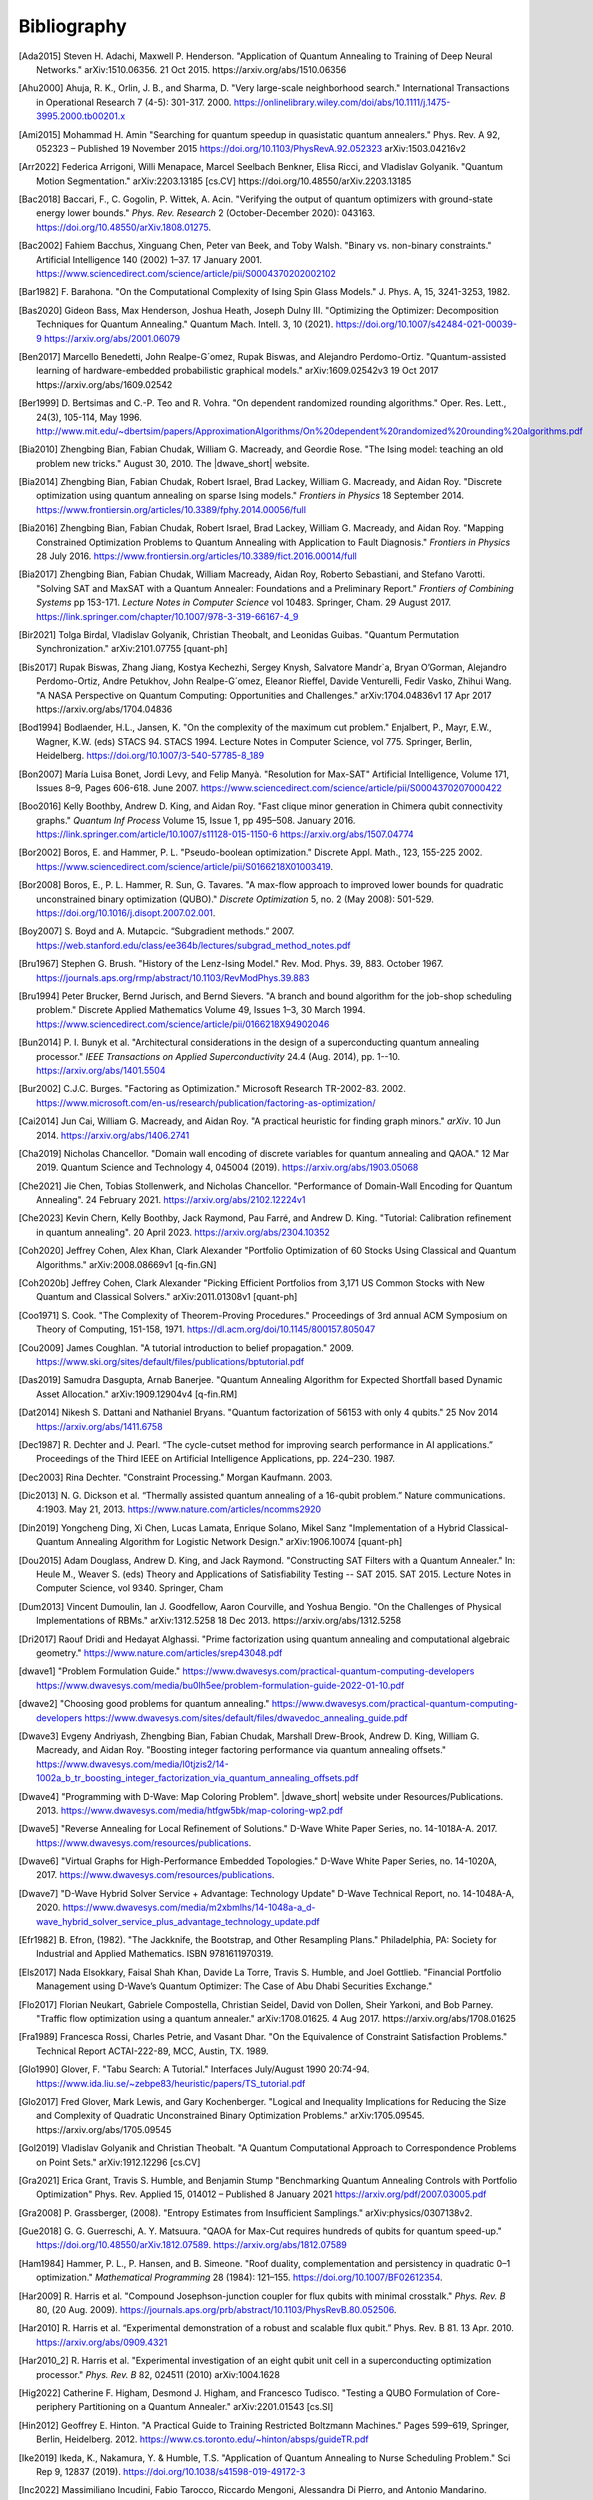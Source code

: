 .. _bibliography:

============
Bibliography
============

.. [Ada2015]
    Steven H. Adachi, Maxwell P. Henderson.
    "Application of Quantum Annealing to Training of Deep Neural Networks."
    arXiv:1510.06356. 21 Oct 2015. https://arxiv.org/abs/1510.06356

.. [Ahu2000]
    Ahuja, R. K., Orlin, J. B., and Sharma, D.
    "Very large-scale neighborhood search."
    International Transactions in Operational Research 7 (4-5): 301-317. 2000.
    https://onlinelibrary.wiley.com/doi/abs/10.1111/j.1475-3995.2000.tb00201.x

.. [Ami2015]
    Mohammad H. Amin
    "Searching for quantum speedup in quasistatic quantum annealers."
    Phys. Rev. A 92, 052323 – Published 19 November 2015
    https://doi.org/10.1103/PhysRevA.92.052323
    arXiv:1503.04216v2

.. [Arr2022]
    Federica Arrigoni, Willi Menapace, Marcel Seelbach Benkner, Elisa Ricci,
    and Vladislav Golyanik.
    "Quantum Motion Segmentation."
    arXiv:2203.13185 [cs.CV]
    https://doi.org/10.48550/arXiv.2203.13185

.. [Bac2018]
    Baccari, F., C. Gogolin, P. Wittek, A. Acin. "Verifying the output of
    quantum optimizers with ground-state energy lower bounds."
    *Phys. Rev. Research* 2 (October-December 2020): 043163.
    https://doi.org/10.48550/arXiv.1808.01275.

.. [Bac2002]
    Fahiem Bacchus, Xinguang Chen, Peter van Beek, and Toby Walsh.
    "Binary vs. non-binary constraints."
    Artificial Intelligence 140 (2002) 1–37. 17 January 2001.
    https://www.sciencedirect.com/science/article/pii/S0004370202002102

.. [Bar1982]
    F. Barahona.
    "On the Computational Complexity of Ising Spin Glass Models."
    J. Phys. A, 15, 3241-3253, 1982.

.. [Bas2020]
    Gideon Bass, Max Henderson, Joshua Heath, Joseph Dulny III.
    "Optimizing the Optimizer: Decomposition Techniques for Quantum Annealing."
    Quantum Mach. Intell. 3, 10 (2021).
    https://doi.org/10.1007/s42484-021-00039-9
    https://arxiv.org/abs/2001.06079

.. [Ben2017]
    Marcello Benedetti, John Realpe-G´omez, Rupak Biswas,
    and Alejandro Perdomo-Ortiz. "Quantum-assisted learning of hardware-embedded
    probabilistic graphical models." arXiv:1609.02542v3 19 Oct 2017
    https://arxiv.org/abs/1609.02542

.. [Ber1999]
    D. Bertsimas and C.-P. Teo and R. Vohra.
    "On dependent randomized rounding algorithms."
    Oper. Res. Lett., 24(3), 105-114, May 1996.
    http://www.mit.edu/~dbertsim/papers/ApproximationAlgorithms/On%20dependent%20randomized%20rounding%20algorithms.pdf

.. [Bia2010]
    Zhengbing Bian, Fabian Chudak, William G. Macready, and Geordie Rose.
    "The Ising model: teaching an old problem new tricks."
    August 30, 2010. The |dwave_short| website.

.. [Bia2014]
    Zhengbing Bian, Fabian Chudak, Robert Israel, Brad Lackey, 
    William G. Macready, and Aidan Roy.
    "Discrete optimization using quantum annealing on sparse Ising models."
    *Frontiers in Physics* 18 September 2014.
    https://www.frontiersin.org/articles/10.3389/fphy.2014.00056/full

.. [Bia2016]
    Zhengbing Bian, Fabian Chudak, Robert Israel, Brad Lackey,
    William G. Macready, and Aidan Roy.
    "Mapping Constrained Optimization Problems to Quantum Annealing
    with Application to Fault Diagnosis."
    *Frontiers in Physics* 28 July 2016.
    https://www.frontiersin.org/articles/10.3389/fict.2016.00014/full

.. [Bia2017]
    Zhengbing Bian, Fabian Chudak, William Macready, Aidan Roy,
    Roberto Sebastiani, and Stefano Varotti.
    "Solving SAT and MaxSAT with a Quantum Annealer: Foundations
    and a Preliminary Report." *Frontiers of Combining Systems* pp 153-171.
    *Lecture Notes in Computer Science*
    vol 10483. Springer, Cham. 29 August 2017.
    https://link.springer.com/chapter/10.1007/978-3-319-66167-4_9

.. [Bir2021]
    Tolga Birdal, Vladislav Golyanik, Christian Theobalt, and Leonidas Guibas.
    "Quantum Permutation Synchronization."
    arXiv:2101.07755 [quant-ph]

.. [Bis2017]
    Rupak Biswas, Zhang Jiang, Kostya Kechezhi, Sergey Knysh, Salvatore Mandr`a,
    Bryan O’Gorman, Alejandro Perdomo-Ortiz, Andre Petukhov, John Realpe-G´omez,
    Eleanor Rieffel, Davide Venturelli, Fedir Vasko, Zhihui Wang.
    "A NASA Perspective on Quantum Computing: Opportunities and Challenges."
    arXiv:1704.04836v1 17 Apr 2017 https://arxiv.org/abs/1704.04836

.. [Bod1994]
    Bodlaender, H.L., Jansen, K.
    "On the complexity of the maximum cut problem."
    Enjalbert, P., Mayr, E.W., Wagner, K.W. (eds) STACS 94. STACS 1994.
    Lecture Notes in Computer Science, vol 775. Springer, Berlin, Heidelberg.
    https://doi.org/10.1007/3-540-57785-8_189

.. [Bon2007]
    María Luisa Bonet, Jordi Levy, and Felip Manyà.
    "Resolution for Max-SAT"
    Artificial Intelligence, Volume 171, Issues 8–9, Pages 606-618.
    June 2007.
    https://www.sciencedirect.com/science/article/pii/S0004370207000422

.. [Boo2016]
    Kelly Boothby, Andrew D. King, and Aidan Roy.
    "Fast clique minor generation in Chimera qubit connectivity graphs."
    *Quantum Inf Process* Volume 15, Issue 1,  pp 495–508. January 2016.
    https://link.springer.com/article/10.1007/s11128-015-1150-6
    https://arxiv.org/abs/1507.04774

.. [Bor2002]
    Boros, E. and Hammer, P. L.
    "Pseudo-boolean optimization."
    Discrete Appl. Math., 123, 155-225 2002.
    https://www.sciencedirect.com/science/article/pii/S0166218X01003419.

.. [Bor2008]
    Boros, E., P. L. Hammer, R. Sun, G. Tavares.
    "A max-flow approach to improved lower bounds for quadratic unconstrained
    binary optimization (QUBO)."
    *Discrete Optimization* 5, no. 2 (May 2008): 501-529.
    https://doi.org/10.1016/j.disopt.2007.02.001.

.. [Boy2007]
    S. Boyd and A. Mutapcic.
    “Subgradient methods.” 2007.
    https://web.stanford.edu/class/ee364b/lectures/subgrad_method_notes.pdf

.. [Bru1967]
    Stephen G. Brush.
    "History of the Lenz-Ising Model."
    Rev. Mod. Phys. 39, 883. October 1967.
    https://journals.aps.org/rmp/abstract/10.1103/RevModPhys.39.883

.. [Bru1994]
    Peter Brucker, Bernd Jurisch, and Bernd Sievers.
    "A branch and bound algorithm for the job-shop scheduling problem."
    Discrete Applied Mathematics Volume 49, Issues 1–3, 30 March 1994.
    https://www.sciencedirect.com/science/article/pii/0166218X94902046

.. [Bun2014]
    P. I. Bunyk et al.
    "Architectural considerations in the design of a superconducting quantum
    annealing processor."
    *IEEE Transactions on Applied Superconductivity* 24.4 (Aug. 2014),
    pp. 1--10.
    https://arxiv.org/abs/1401.5504

.. [Bur2002]
    C.J.C. Burges.
    "Factoring as Optimization."
    Microsoft Research TR-2002-83. 2002.
    https://www.microsoft.com/en-us/research/publication/factoring-as-optimization/

.. [Cai2014]
    Jun Cai, William G. Macready, and Aidan Roy.
    "A practical heuristic for finding graph minors."
    *arXiv*. 10 Jun 2014. https://arxiv.org/abs/1406.2741

.. [Cha2019]
    Nicholas Chancellor.
    "Domain wall encoding of discrete variables for quantum annealing and QAOA."
    12 Mar 2019. Quantum Science and Technology 4, 045004 (2019).
    https://arxiv.org/abs/1903.05068

.. [Che2021]
    Jie Chen, Tobias Stollenwerk, and Nicholas Chancellor.
    "Performance of Domain-Wall Encoding for Quantum Annealing".
    24 February 2021.
    https://arxiv.org/abs/2102.12224v1

.. [Che2023]
    Kevin Chern, Kelly Boothby, Jack Raymond, Pau Farré, and Andrew D. King.
    "Tutorial: Calibration refinement in quantum annealing".
    20 April 2023.
    https://arxiv.org/abs/2304.10352

.. [Coh2020]
    Jeffrey Cohen, Alex Khan, Clark Alexander
    "Portfolio Optimization of 60 Stocks Using Classical
    and Quantum Algorithms."
    arXiv:2008.08669v1 [q-fin.GN]

.. [Coh2020b]
    Jeffrey Cohen, Clark Alexander
    "Picking Efficient Portfolios from 3,171 US Common Stocks with New Quantum
    and Classical Solvers."
    arXiv:2011.01308v1 [quant-ph]

.. [Coo1971]
    S. Cook.
    "The Complexity of Theorem-Proving Procedures."
    Proceedings of 3rd annual ACM Symposium on Theory of Computing, 151-158,
    1971. https://dl.acm.org/doi/10.1145/800157.805047

.. [Cou2009]
    James Coughlan.
    "A tutorial introduction to belief propagation."
    2009.
    https://www.ski.org/sites/default/files/publications/bptutorial.pdf

.. [Das2019]
    Samudra Dasgupta, Arnab Banerjee.
    "Quantum Annealing Algorithm for Expected Shortfall based Dynamic Asset
    Allocation." arXiv:1909.12904v4 [q-fin.RM]

.. [Dat2014]
    Nikesh S. Dattani and Nathaniel Bryans.
    "Quantum factorization of 56153 with only 4 qubits."
    25 Nov 2014 https://arxiv.org/abs/1411.6758

.. [Dec1987]
    R. Dechter and J. Pearl.
    “The cycle-cutset method for improving search performance
    in AI applications.” Proceedings of the Third IEEE
    on Artificial Intelligence Applications, pp. 224–230. 1987.

.. [Dec2003]
    Rina Dechter.
    "Constraint Processing."
    Morgan Kaufmann.
    2003.

.. [Dic2013]
    N. G. Dickson et al.
    “Thermally assisted quantum annealing of a 16-qubit problem.”
    Nature communications. 4:1903. May 21, 2013.
    https://www.nature.com/articles/ncomms2920

.. [Din2019]
    Yongcheng Ding, Xi Chen, Lucas Lamata, Enrique Solano, Mikel Sanz
    "Implementation of a Hybrid Classical-Quantum Annealing Algorithm
    for Logistic Network Design." arXiv:1906.10074 [quant-ph]

.. [Dou2015]
    Adam Douglass, Andrew D. King, and Jack Raymond.
    "Constructing SAT Filters with a Quantum Annealer."
    In: Heule M., Weaver S. (eds) Theory and Applications of Satisfiability
    Testing -- SAT 2015. SAT 2015. Lecture Notes in Computer Science, vol 9340.
    Springer, Cham

.. [Dum2013]
    Vincent Dumoulin, Ian J. Goodfellow, Aaron Courville, and Yoshua Bengio.
    "On the Challenges of Physical Implementations of RBMs."
    arXiv:1312.5258
    18 Dec 2013.
    https://arxiv.org/abs/1312.5258

.. [Dri2017]
    Raouf Dridi and  Hedayat Alghassi.
    "Prime factorization using quantum annealing
    and computational algebraic geometry."
    https://www.nature.com/articles/srep43048.pdf

.. [dwave1]
    "Problem Formulation Guide."
    https://www.dwavesys.com/practical-quantum-computing-developers
    https://www.dwavesys.com/media/bu0lh5ee/problem-formulation-guide-2022-01-10.pdf

.. [dwave2]
    "Choosing good problems for quantum annealing."
    https://www.dwavesys.com/practical-quantum-computing-developers
    https://www.dwavesys.com/sites/default/files/dwavedoc_annealing_guide.pdf

.. [Dwave3]
    Evgeny Andriyash, Zhengbing Bian, Fabian Chudak, Marshall Drew-Brook,
    Andrew D. King, William G. Macready, and Aidan Roy.
    "Boosting integer factoring performance via quantum annealing offsets."
    https://www.dwavesys.com/media/l0tjzis2/14-1002a_b_tr_boosting_integer_factorization_via_quantum_annealing_offsets.pdf

.. [Dwave4]
    "Programming with D-Wave: Map Coloring Problem".
    |dwave_short| website under Resources/Publications. 2013.
    https://www.dwavesys.com/media/htfgw5bk/map-coloring-wp2.pdf

.. [Dwave5]
    "Reverse Annealing for Local Refinement of Solutions."
    D-Wave White Paper Series, no. 14-1018A-A. 2017.
    https://www.dwavesys.com/resources/publications.

.. [Dwave6]
    "Virtual Graphs for High-Performance Embedded Topologies."
    D-Wave White Paper Series, no. 14-1020A, 2017.
    https://www.dwavesys.com/resources/publications.

.. [Dwave7]
    "D-Wave Hybrid Solver Service + Advantage: Technology Update"
    D-Wave Technical Report, no. 14-1048A-A, 2020.
    https://www.dwavesys.com/media/m2xbmlhs/14-1048a-a_d-wave_hybrid_solver_service_plus_advantage_technology_update.pdf

.. [Efr1982]
    B. Efron, (1982).
    "The Jackknife, the Bootstrap, and Other Resampling Plans."
    Philadelphia, PA: Society for Industrial and Applied Mathematics.
    ISBN 9781611970319.

.. [Els2017]
    Nada Elsokkary, Faisal Shah Khan, Davide La Torre, Travis S. Humble,
    and Joel Gottlieb.
    "Financial Portfolio Management using D-Wave’s Quantum Optimizer:
    The Case of Abu Dhabi Securities Exchange."

.. [Flo2017]
    Florian Neukart, Gabriele Compostella, Christian Seidel, David von Dollen,
    Sheir Yarkoni, and Bob Parney.
    "Traffic flow optimization using a quantum annealer."
    arXiv:1708.01625. 4 Aug 2017. https://arxiv.org/abs/1708.01625

.. [Fra1989]
    Francesca Rossi, Charles Petrie, and Vasant Dhar.
    "On the Equivalence of Constraint Satisfaction Problems."
    Technical Report ACTAI-222-89, MCC, Austin, TX. 1989.

.. [Glo1990]
    Glover, F.
    "Tabu Search: A Tutorial."
    Interfaces July/August 1990 20:74-94.
    https://www.ida.liu.se/~zebpe83/heuristic/papers/TS_tutorial.pdf

.. [Glo2017]
    Fred Glover, Mark Lewis, and Gary Kochenberger.
    "Logical and Inequality Implications for Reducing the Size and Complexity
    of Quadratic Unconstrained Binary Optimization Problems."
    arXiv:1705.09545.
    https://arxiv.org/abs/1705.09545

.. [Gol2019]
    Vladislav Golyanik and Christian Theobalt.
    "A Quantum Computational Approach to Correspondence Problems on Point Sets."
    arXiv:1912.12296 [cs.CV]

.. [Gra2021]
    Erica Grant, Travis S. Humble, and Benjamin Stump
    "Benchmarking Quantum Annealing Controls with Portfolio Optimization"
    Phys. Rev. Applied 15, 014012 – Published 8 January 2021
    https://arxiv.org/pdf/2007.03005.pdf

.. [Gra2008]
    P. Grassberger, (2008).
    "Entropy Estimates from Insufficient Samplings."
    arXiv:physics/0307138v2.

.. [Gue2018]
    G. G. Guerreschi, A. Y. Matsuura.
    "QAOA for Max-Cut requires hundreds of qubits for quantum speed-up."
    https://doi.org/10.48550/arXiv.1812.07589.
    https://arxiv.org/abs/1812.07589

.. [Ham1984]
    Hammer, P. L., P. Hansen, and B. Simeone.
    "Roof duality, complementation and persistency
    in quadratic 0–1 optimization."
    *Mathematical Programming* 28 (1984): 121–155.
    https://doi.org/10.1007/BF02612354.

.. [Har2009]
    R. Harris et al.
    "Compound Josephson-junction coupler for flux qubits
    with minimal crosstalk."
    *Phys. Rev. B* 80, (20 Aug. 2009).
    https://journals.aps.org/prb/abstract/10.1103/PhysRevB.80.052506.

.. [Har2010]
    R. Harris et al.
    “Experimental demonstration of a robust and scalable flux qubit.”
    Phys. Rev. B 81. 13 Apr. 2010.
    https://arxiv.org/abs/0909.4321

.. [Har2010_2]
    R. Harris et al.
    "Experimental investigation of an eight qubit unit cell in a superconducting
    optimization processor."
    *Phys. Rev. B* 82, 024511 (2010)
    arXiv:1004.1628

.. [Hig2022]
    Catherine F. Higham, Desmond J. Higham, and Francesco Tudisco.
    "Testing a QUBO Formulation of Core-periphery Partitioning
    on a Quantum Annealer."
    arXiv:2201.01543 [cs.SI]

.. [Hin2012]
    Geoffrey E. Hinton.
    "A Practical Guide to Training Restricted Boltzmann Machines."
    Pages 599–619, Springer, Berlin, Heidelberg.
    2012.
    https://www.cs.toronto.edu/~hinton/absps/guideTR.pdf

.. [Ike2019]
    Ikeda, K., Nakamura, Y. & Humble, T.S.
    "Application of Quantum Annealing to Nurse Scheduling Problem."
    Sci Rep 9, 12837 (2019).
    https://doi.org/10.1038/s41598-019-49172-3

.. [Inc2022]
    Massimiliano Incudini, Fabio Tarocco, Riccardo Mengoni,
    Alessandra Di Pierro, and Antonio Mandarino.
    "Computing Graph Edit Distance with Algorithms on Quantum Devices."
    arXiv:2111.10183 [quant-ph]

.. [Ish2011]
    Hiroshi Ishikawa.
    "Transformation of General Binary MRF Minimization to the First-Order Case."
    IEEE Transactions on Pattern Analysis and Machine Intelligence, VOL. 33,
    NO. 6. June 2011.
    https://ieeexplore.ieee.org/document/5444874/

.. [Izq2022]
    Zoe Gonzalez Izquierdo, Shon Grabbe, Husni Idris, Zhihui Wang,
    Jeffrey Marshall, and Eleanor Rieffel.
    "The Advantage of pausing: parameter setting for quantum annealers."
    arXiv:2205.12936 [quant-ph]

.. [Jas2019]
    Tim Jaschek, Marko Bucyk, and Jaspreet S. Oberoi.
    "A Quantum Annealing-Based Approach to Extreme Clustering."
    https://1qbit.com/our-thinking/research-papers
    arXiv:1903.08256 [cs.LG]

.. [Jen1990]
    F.V. Jensen, S.L. Lauritzen, and K.G. Olesen (1990).
    "Bayesian updating in causal probabilistic networks by local computations."
    Computational Statistics Quarterly, vol. 4, p. 269-282.

.. [Jia2018]
    Shuxian Jiang, Keith A. Britt, Alexander J. McCaskey, Travis S. Humble,
    and Sabre Kais.
    "Quantum Annealing for Prime Factorization."
    https://www.nature.com/articles/s41598-018-36058-z.pdf.

.. [Joh2007]
    J. K. Johnson, D. M. Malioutov, and A. S. Willsky.
    “Lagrangian relaxation for MAP estimation in graphical models.”
    Proceedings of The 45th Allerton Conference on Communication, Control and
    Computing. Sept. 2007.

.. [Joh2010]
    M. W. Johnson et al.
    "A scalable control system for a superconducting adiabatic quantum
    optimization processor."
    *Superconductor Science and Technology* 23.6 (2010).
    https://iopscience.iop.org/article/10.1088/0953-2048/23/6/065004

.. [Joh2011]
    M. W. Johnson et al. "Quantum annealing with manufactured spins."
    *Nature* 473 (May 12, 2011), pp. 194--198.

.. [Jor2011]
    Stephen Jordan.
    "Quantum Algorithm Zoo."
    https://math.nist.gov/quantum/zoo/

.. [Jue2016]
    Juexiao Su, Tianheng Tu, and Lei He.
    "A quantum annealing approach for Boolean Satisfiability problem."
    Design Automation Conference (DAC), 2016 53nd ACM/EDAC/IEEE.
    https://ieeexplore.ieee.org/document/7544390/

.. [Kal2019]
    Angad Kalra, Faisal Qureshi, Michael Tisi.
    "Portfolio Asset Identification Using Graph Algorithms
    on a Quantum Annealer."
    Available at SSRN: https://ssrn.com/abstract=3333537 or
    http://dx.doi.org/10.2139/ssrn.3333537

.. [Kar2017]
    Sahar Karimi and Pooya Ronagh.
    "Practical Integer-to-Binary Mapping for Quantum Annealers."
    arXiv:1706.01945 [quant-ph]
    https://doi.org/10.48550/arXiv.1706.01945

.. [Kin2014]
    A. D. King and C. C. McGeoch.
    "Algorithm engineering for a quantum annealing platform."
    *arXiv preprint arXiv:1410.2628* (2014).
    https://arxiv.org/abs/1410.2628

.. [Kin2016]
    A. D. King et al.
    "Degeneracy, degree, and heavy tails in quantum annealing."
    *Physical Review A* 93.5 (2016): 052320.
    https://arxiv.org/abs/1512.07325

.. [Kin2021]
    King, A.D., Raymond, J., Lanting, T. et al.
    "Scaling advantage over path-integral Monte Carlo in quantum simulation of
    geometrically frustrated magnets."
    Nat Commun 12, 1113 (2021).
    https://www.nature.com/articles/s41467-021-20901-5

.. [Kin2022]
    A. D. King, S. Suzuki, J. Raymond, A. Zucca, T. Lanting, et al.
    "Coherent quantum annealing in a programmable 2,000 qubit Ising chain."
    Nature Physics 18, 1324.
    https://www.nature.com/articles/s41567-022-01741-6
    https://arxiv.org/abs/2202.05847

.. [Koc2004]
    G. Kochenberger et al.
    "A unified modeling and solution framework for combinatorial optimization
    problems."
    *OR Spectrum* 26 (2004), pp. 237--250.
    https://link.springer.com/article/10.1007/s00291-003-0153-3

.. [Koh2022]
    Yang Wei Koh, Hidetoshi Nishimori
    "Quantum and classical annealing in a continuous space with multiple local
    minima."
    arXiv:2203.11417 [quant-ph]
    https://doi.org/10.48550/arXiv.2203.11417

.. [Kol2004]
    V. Kolmogorov and R. Zabih.
    "What energy functions can be minimized via graph cuts?"
    IEEE Transactions on Pattern Analysis and Machine Intelligence, 26, 65-81.
    2004.
    http://www.cs.cornell.edu/rdz/Papers/KZ-ECCV02-graphcuts.pdf.

.. [Kor2016]
    Dmytro Korenkevych, Yanbo Xue, Zhengbing Bian, Fabian Chudak,
    William G. Macready, Jason Rolfe, and Evgeny Andriyash.
    "Benchmarking Quantum Hardware for Training of Fully Visible Boltzmann
    Machines."
    *arXiv:1611.04528*. 14 Nov 2016.
    https://arxiv.org/abs/1611.04528

.. [Kur2020]
    Kurowski K., Weglarz J., Subocz M., Rozycki R., Waligora G. (2020)
    "Hybrid Quantum Annealing Heuristic Method for Solving Job Shop Scheduling
    "Problem.
    Krzhizhanovskaya V. et al. (eds) Computational Science – ICCS 2020.
    Lecture Notes in Computer Science, vol 12142. Springer, Cham.
    https://link.springer.com/chapter/10.1007%2F978-3-030-50433-5_39

.. [Lan2017]
    Trevor Lanting, Andrew D. King, Bram Evert, Emile Hoskinson.
    "Experimental demonstration of perturbative anticrossing mitigation using
    non-uniform driver Hamiltonians."
    Phys. Rev. A 96, 042322 (2017)   https://arxiv.org/abs/1708.03049

.. [Lec2006]
    Yann LeCun.
    "Predicting structured outputs."
    A Tutorial on Energy-Based Learning, MIT Press.
    2006.
    http://yann.lecun.com/exdb/publis/pdf/lecun-06.pdf

.. [Lev1973]
    Leonid Levin.
    "Universal search problems."
    1973.
    Translated into English by B. A. Trakhtenbrot
    "A survey of Russian approaches to perebor (brute-force searches)
    algorithms."
    Annals of the History of Computing 6(4),384-400. 1984.

.. [Li2020]
    Junde Li and Swaroop Ghosh.
    "Quantum-soft QUBO Suppression for Accurate Object Detection."
    arXiv:2007.13992 [cs.CV]

.. [Lin2021]
    Jian Lin, Zhengfeng Zhang, Junping Zhang, and Xiaopeng Li.
    "Hard instance learning for quantum adiabatic prime factorization."
    arXiv:2110.04782 [quant-ph]

.. [Liu2005]
    W. Liu et al.
    “A hybrid multi-exchange local search for unconstrained binary quadratic
    program."
    University of Mississippi, Hearin Center for Enterprise Science,HCES-09-05.
    2005.

.. [Liu2020]
    C. -L. Liu, C. -C. Chang and C. -J. Tseng.
    "Actor-Critic Deep Reinforcement Learning for Solving Job Shop Scheduling
    Problems."
    IEEE Access, vol. 8, pp. 71752-71762, 2020,
    doi: 10.1109/ACCESS.2020.2987820.
    https://ieeexplore.ieee.org/abstract/document/9066984

.. [Lod2020]
    Bas Lodewijks.
    "Mapping NP-hard and NP-complete optimisation problems to
    Quadratic Unconstrained Binary Optimisation problems."
    https://doi.org/10.48550/arXiv.1911.08043.
    https://arxiv.org/abs/1911.08043

.. [Luc2013]
    Andrew Lucas.
    "Ising formulations of many NP problems."
    arXiv:1302.5843. 23 Feb 2013. https://arxiv.org/abs/1302.5843

.. [Mac2018]
    Maciej Koch-Janusz and Zohar Ringel.
    "Mutual Information, Neural Networks and the Renormalization Group."
    24 Sep 2018. https://arxiv.org/pdf/1704.06279.pdf

.. [Mar1957]
    H.M. Markowitz (1957).
    "The Elimination Form of the Inverse and its Application to
    Linear Programming"
    Management Science, vol. 3, no. 3, p. 255-269.

.. [Mar2007]
    R. Marinescu and R. Dechter.
    “Best-first AND/OR search for 0-1 integer linear programming.”
    Proceedings of the 4th International Conference on Integration of AI and OR
    Techniques in Constraint Programming for Combinatorial Optimization Problems
    (CPAIOR). 2007.
    https://www.ics.uci.edu/~csp/r140.pdf.

.. [Mar2018]
    D. J. J. Marchand, M. Noori, A. Roberts, G. Rosenberg, B. Woods, U. Yildiz,
    M. Coons, D. Devore, and P. Margl.
    "A Variable Neighbourhood Descent Heuristic for Conformational Search Using
    a Quantum Annealer."
    https://1qbit.com/our-thinking/research-papers
    arXiv:1811.06999 [quant-ph]

.. [Mni2021]
    Susan M. Mniszewski, Pavel A. Dub, Sergei Tretiak, Petr M. Anisimov,
    Yu Zhang and Christian F. A. Negre.
    “Reduction of the molecular hamiltonian matrix using quantum community
    detection.”
    Sci Rep 11, 4099 (2021). https://doi.org/10.1038/s41598-021-83561-x
    https://www.ics.uci.edu/~csp/r140.pdf.
    https://www.nature.com/articles/s41598-021-83561-x

.. [Mon2020]
    Montanaro, A. "Quantum speedup of branch-and-bound algorithms."
    *Phys. Rev. Research* 2 (January-March 2020): 013056.
    https://doi.org/10.1103/PhysRevResearch.2.013056.

.. [Muc2022]
    Sascha Mücke, Raoul Heese, Sabine Müller, Moritz Wolter,
    and Nico Piatkowski.
    "Quantum Feature Selection."
    arXiv:2203.13261 [quant-ph]
    https://doi.org/10.48550/arXiv.2203.13261

.. [Mug2020]
    Samuel Mugel, Carlos Kuchkovsky, Escolastico Sanchez,
    Samuel Fernandez-Lorenzo, Jorge Luis-Hita, Enrique Lizaso, and Roman Orus.
    "Dynamic Portfolio Optimization with Real Datasets Using Quantum Processors
    and Quantum-Inspired Tensor Networks"
    arXiv:2007.00017

.. [Mug2021]
    Samuel Mugel, Mario Abad, Miguel Bermejo, Javier Sanchez, Enrique Lizaso &
    Roman Orus
    "Hybrid quantum investment optimization with minimal holding period."
    Nature Scientific Reports, 2021
    https://www.nature.com/articles/s41598-021-98297-x

.. [Nar2017]
    Ali Narimani, Seyed Saeed Changiz Rezaei, and Arman Zaribafiyan.
    "Combinatorial Optimization by Decomposition on
    Hybrid CPU--non-CPU Solver Architectures."
    https://1qbit.com/our-thinking/research-papers
    arXiv:1708.03439

.. [Nev2012]
    Neven, H., Denchev, V. S., Rose, G., and Macready, W. G.
    "QBoost: Large Scale Classifier Training with
    Adiabatic Quantum Optimization."
    Journal of Machine Learning Research: Workshop and Conference Proceedings,
    2012.
    http://proceedings.mlr.press/v25/neven12/neven12.pdf

.. [Ngu2019]
    Nga T.T. Nguyen, Garrett T. Kenyon, and Boram Yoon.
    "A regression algorithm for accelerated lattice QCD that exploits sparse
    inference on the D-Wave quantum annealer."
    Sci Rep 10, 10915 (2020).
    arXiv:1911.06267v2 [quant-ph]

.. [Ohz2020]
    Masayuki Ohzeki.
    "Breaking limitation of quantum annealer in solving optimization problems
    under constraints."
    arXiv:2002.05298 [quant-ph]

.. [Oru2019]
    Orus, Roman & Mugel, Samuel & Lizaso, Enrique. (2019).
    "Forecasting financial crashes with quantum computing."
    Physical Review A. 99. 10.1103/PhysRevA.99.060301

.. [Pal2021]
    Samuel Palmer, Serkan Sahin, Rodrigo Hernandez, Samuel Mugel, Roman Orus
    "Quantum Portfolio Optimization with Investment Bands and
    Target Volatility."
    arXiv:2106.06735v4 [q-fin.PM]

.. [Pap1976]
    Spiros Papaioannou.
    "Optimal Test Generation in Combinational Networks by
    Pseudo-Boolean Programming."
    IEEE Transactions on Computers > Volume: C-26 Issue: 6. 24 May 1976.
    https://ieeexplore.ieee.org/document/1674880/?arnumber=1674880

.. [Pea2008]
    J. Pearl.
    "Probabilistic Reasoning in Intelligent Systems."
    2nd ed. San Francisco, CA: Kaufmann, 1988.

.. [Pel2021]
    Pelofske, E., Hahn, G. and Djidjev, H.N.
    "Parallel quantum annealing."
    Sci Rep 12, 4499 (2022).
    https://doi.org/10.1038/s41598-022-08394-8

.. [Per2012]
    Alejandro Perdomo-Ortiz, Neil Dickson, Marshall Drew-Brook, Geordie Rose,
    and Alán Aspuru-Guzik.
    "Finding low-energy conformations of lattice protein models by
    quantum annealing."
    Scientific Reports 2, Article number: 571. 2012.
    https://www.nature.com/articles/srep00571

.. [Per2015]
    A. Perdomo-Ortiz, J. Fluegemann, S. Narasimhan, R. Biswas, and
    V. N. Smelyanskiy.
    “A quantum annealing approach for fault detection and diagnosis of
    graph-based systems.”
    European Physical Journal Special Topics, vol. 224, Feb. 2015.
    https://arxiv.org/abs/1406.7601v2

.. [Per2022]
    David Peral García, Juan Cruz-Benito, and Francisco José García-Peñalvo.
    “Systematic Literature Review: Quantum Machine Learning and
    its applications.”
    arXiv:2201.04093 [quant-ph]

.. [Phi2021]
    Phillipson F., Bhatia H.S.
    "Portfolio Optimisation Using the D-Wave Quantum Annealer."
    In: Paszynski M., Kranzlmüller D., Krzhizhanovskaya V.V., Dongarra J.J.,
    Sloot P.M.A. (eds) Computational Science – ICCS 2021. ICCS 2021.
    Lecture Notes in Computer Science, vol 12747. Springer, Cham.
    https://doi.org/10.1007/978-3-030-77980-1_4

.. [Pud2014]
    K. L. Pudenz et al.
    "Error-corrected quantum annealing with hundreds of qubits."
    *Nature communications* 5 (2014).
    https://www.nature.com/articles/ncomms4243

.. [Pud2015]
    K. L. Pudenz et al.
    "Quantum annealing correction for random Ising problems."
    *Physical Review A* 91.4 (2015): 042302.
    https://journals.aps.org/pra/abstract/10.1103/PhysRevA.91.042302

.. [Qui2021]
    Rodolfo Quintero, David Bernal, Tamas Terlaky, and Luis F. Zuluaga.
    "Characterization of QUBO reformulations for
    the maximum k-colorable subgraph problem."
    arXiv:2101.09462 [quant-ph]

.. [Ray2016]
    J. Raymond, S. Yarkoni and E. Andriyash (2016).
    "Global Warming: Temperature Estimation in Annealers"
    arXiv:1606.00919.

.. [Ret2017]
    Jacob Retallick, Michael Babcock, Miguel Aroca-Ouellette, Shane McNamara,
    Steve Wilton, Aidan, Mark Johnson, and Konrad Walus.
    "Algorithms for Embedding Quantum-Dot Cellular Automata Networks onto a
    Quantum Annealing Processor."
    14 September 2017. 	arXiv:1709.04972
    https://arxiv.org/abs/1709.04972

.. [Rie2014]
    Eleanor G. Rieffel, Davide Venturelli, Bryan O'Gorman, Minh B. Do,
    Elicia Prystay, and Vadim N. Smelyanskiy.
    "A case study in programming a quantum annealer for
    hard operational planning problems."
    arXiv:1407.2887 [quant-ph] 10 Jul 2014
    https://arxiv.org/abs/1407.2887v1

.. [Rol2016]
    Jason Tyler Rolfe. "Discrete Variational Autoencoders." *arXiv:1609.02200*.
    7 Sep 2016. https://arxiv.org/abs/1609.02200

.. [Ron2016]
    Ronagh, P., B. Woods, E. Iranmanesh. "Solving constrained quadratic binary
    problems via quantum adiabatic evolution."
    *Quantum Information & Computation* 16,
    nos. 11-12 (September 2016): 1029-1047.
    https://dblp.org/rec/journals/qic/RonaghWI16.html.

.. [Ros2016]
    Rosenberg, G., Mohammad, V., Woods, B., Haber, E.
    “Building an iterative heuristic solver for a quantum annealer.”
    Computational Optimization and Applications. Springer (2016), pp. 1-25.
    https://arxiv.org/abs/1507.07605

.. [Ros2016a]
    Gili Rosenberg, Poya Haghnegahdar, Phil Goddard, Peter Carr, Kesheng Wu,
    and Marcos López de Prado.
    "Solving the Optimal Trading Trajectory Problem Using a Quantum Annealer."
    arXiv:1508.06182v3. 11 Aug 2016. https://arxiv.org/pdf/1508.06182.pdf

.. [Sal2007]
    Ruslan Salakhutdinov, Andriy Mnih, and Geoffrey Hinton.
    "Restricted Boltzmann Machines for Collaborative Filtering."
    The International Machine Learning Society.
    2007.

.. [Sch2009]
    Nicol N. Schraudolph and Dmitry Kamenetsky.
    "Efficient exact inference in planar Ising models."
    Advances in Neural Information Processing Systems 21, MIT Press.
    2009.
    http://users.cecs.anu.edu.au/~dkamen/nips08.pdf.

.. [Tam2022]
    Toufan D. Tambunan, Andriyan B. Suksmono, Ian J.M. Edward,
    and Rahmat Mulyawan.
    "Quantum Annealing for Vehicle Routing Problem with weighted Segment."
    arXiv:2203.13469 [quant-ph].
    https://doi.org/10.48550/arXiv.2203.13469

.. [Tan2015]
    Richard Tanburn, Emile Okada, and Nike Dattani.
    "Reducing multi-qubit interactions in adiabatic quantum computation
    without adding auxiliary qubits. Part 1: The "deduc-reduc" method and
    its application to quantum factorization of numbers."
    arXiv:1508.04816 19 Aug 2015 https://arxiv.org/abs/1508.04816

.. [Tep2021]
    Alexander Teplukhin, Brian K. Kendrick, Susan M. Mniszewski, Yu Zhang,
    Ashutosh Kumar, Christian F.A. Negre, Petr M. Anisimov, Sergei Tretiak and
    Pavel A. Dub.
    "Computing molecular excited states on a D‑Wave quantum annealer."
    https://www.nature.com/articles/s41598-021-98331-y.pdf
    arXiv:2107.00162 [physics.chem-ph]

.. [Tin2018]
    Ting-Jui Hsu, Fengping Jin, Christian Seidel, Florian Neukart,
    Hans De Raedt, Kristel Michielsen.
    "Quantum annealing with anneal path control: application to 2-SAT problems
    with known energy landscapes." 2018.
    https://arxiv.org/abs/1810.00194v2

.. [Ush2017]
    Hayato Ushijima-Mwesigwa, Christian F. A. Negre, and Susan M. Mniszewski.
    "Graph Partitioning using Quantum Annealing on the D-Wave System."
    arXiv:1705.03082. 4 May 2017. https://arxiv.org/abs/1705.03082v1.

.. [Vah2017]
    Arash Vahdat.
    "Toward Robustness against Label Noise in Training Deep Discriminative
    Neural Networks." *arXiv:1706.00038*. 27 May 2017.
    https://arxiv.org/abs/1706.00038

.. [Ven2015]
    Davide Venturelli, Dominic J.J. Marchand, and Galo Roj.
    "Job Shop Scheduling Solver based on Quantum Annealing."
    arXiv:1506.08479 29 Jun 2015 https://arxiv.org/pdf/1506.08479.pdf

.. [Ven2015b]
    Davide Venturelli, Salvatore Mandrà, Sergey Knysh, Bryan O’Gorman,
    Rupak Biswas, and Vadim Smelyanskiy.
    "Quantum Optimization of Fully Connected Spin Glasses". Phys. Rev. X.
    18 September 2015.
    https://journals.aps.org/prx/abstract/10.1103/PhysRevX.5.031040

.. [Ven2019]
    Venturelli, D., Kondratyev, A.
    "Reverse quantum annealing approach to portfolio optimization problems."
    Quantum Mach. Intell. 1, 17–30 (2019).
    https://doi.org/10.1007/s42484-019-00001-w

.. [Vin2019]
    Walter Vinci, Lorenzo Buffoni, Hossein Sadeghi, Amir Khoshaman,
    Evgeny Andriyash, Mohammad H. Amin.
    "A Path Towards Quantum Advantage in Training Deep Generative Models with
    Quantum Annealers."
    4 Dec 2019 https://arxiv.org/abs/1912.02119

.. [Wan2020]
    Wang, B., Hu, F., Yao, H. et al.
    "Prime factorization algorithm based on parameter optimization of
    Ising model"
    Sci Rep 10, 7106 (2020). https://doi.org/10.1038/s41598-020-62802-5
    https://www.nature.com/articles/s41598-020-62802-5.pdf

.. [Wat2006]
    Watanabe, O., Yamamoto, M. (2006).
    "Average-Case Analysis for the MAX-2SAT Problem."
    Biere, A., Gomes, C.P. (eds) Theory and Applications of Satisfiability
    Testing - SAT 2006. SAT 2006. Lecture Notes in Computer Science, vol 4121.
    Springer, Berlin, Heidelberg.
    https://doi.org/10.1007/11814948_27

.. [Wea2014]
    S. A. Weaver, K. J. Ray, V. W. Marek, A. J. Mayer, and A. K. Walker.
    "Satisfiability based set membership filters." Journal on Satisfiability,
    Boolean Modeling and Computation 8, 129 (2014).
    https://www.cs.uky.edu/~marek/papers.dir/11.dir/JSAT8_10_Weaver.pdf

.. [Wil2019]
    D. Willsch, M. Willsch, H. De Raedt et al.,
    "Support vector machines on the D-Wave quantum annealer."
    Computer Physics Communications (2019) 107006.
    https://doi.org/10.1016/j.cpc.2019.107006

.. [Yu2021]
    Sizhuo Yu and Tahar Nabil.
    "Applying the Hubbard-Stratonovich Transformation to Solve Scheduling
    Problems Under Inequality Constraints With Quantum Annealing."
    Front. Phys., 14 September 2021
    https://www.frontiersin.org/articles/10.3389/fphy.2021.730685/full
    https://doi.org/10.3389/fphy.2021.730685

.. [Yur2022]
    Alp Yurtsever, Tolga Birdal, and Vladislav Golyanik.
    "Q-FW: A Hybrid Classical-Quantum Frank-Wolfe for
    Quadratic Binary Optimization."
    arXiv:2203.12633

.. [Zah2019]
    Ehsan Zahedinejad, Daniel Crawford, Clemens Adolphs, and Jaspreet S. Oberoi.
    "Multi-Community Detection in Signed Graphs Using Quantum Hardware."
    https://1qbit.com/our-thinking/research-papers
    arXiv:1901.04873 [quant-ph]

.. [Zbi2020]
    Stefanie Zbinden, Andreas Bartschi, Hristo Djidjev & Stephan Eidenbenz.
    "Embedding Algorithms for Quantum Annealers with Chimera and
    Pegasus Connection Topologies."
    Sadayappan, P., Chamberlain, B., Juckeland, G., Ltaief, H. (eds)
    High Performance Computing. ISC High Performance 2020. Lecture Notes in
    Computer Science (LNCS), vol 12151. Springer, Cham.
    https://doi.org/10.1007/978-3-030-50743-5_10
    
.. TODO:: order dwave-networkx citations alphabetically

.. [Boo2019]
    Boothby K., P. Bunyk, J. Raymond and A. Roy.
    Next-Generation Topology of D-Wave Quantum Processors. 2019.
    https://arxiv.org/abs/2003.00133

.. [Boo2021]
    Boothby K., J. Raymond and A. D. King.
    Zephyr Topology of D-Wave Quantum Processors. September 22, 2021.
    https://dwavesys.com/media/fawfas04/14-1056a-a_zephyr_topology_of_d-wave_quantum_processors.pdf

.. [Dah2013]
    Dahl E.D.
    Programming the D-Wave: Map Coloring Problem. November 2013.
    https://www.dwavesys.com/media/htfgw5bk/map-coloring-wp2.pdf

.. [Gog2004]
    Gogate V. and R. Dechter.
    A Complete Anytime Algorithm for Treewidth.
    UAI '04: Proceedings of the 20th conference on Uncertainty in artificial
    intelligence. Pages 201 - 208. July 7, 2004.
    https://arxiv.org/abs/1207.4109

.. [Luc2014]
    Lucas A.
    Ising formulations of many NP problems.
    Frontiers in Physics, Volume 2, Article 5. February 11, 2014.

.. [Ray2023]
    Raymond J., R. Stevanovic, W. Bernoudy, K. Boothby, C. C. McGeoch, A. J.
    Berkley, P. Farré, J. Pasvolsky, and A. D. King.
    Hybrid quantum annealing for larger-than-QPU lattice-structured problems.
    ACM Transactions on Quantum Computing, Volume 4, Issue 3 Article No.: 17,
    Pages 1 - 30. April 8, 2023
    https://arxiv.org/abs/2202.03044

